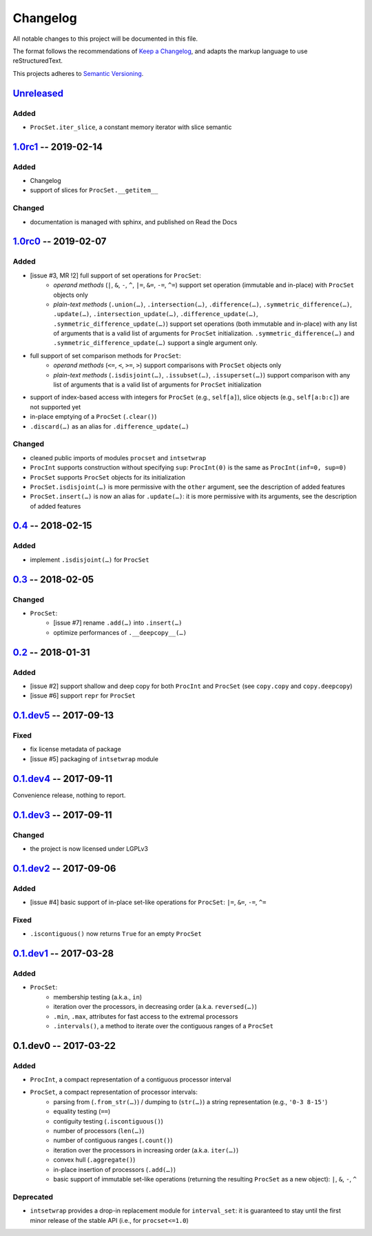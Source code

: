 =========
Changelog
=========

All notable changes to this project will be documented in this file.

The format follows the recommendations of
`Keep a Changelog <https://keepachangelog.com/en/1.0.0/>`_, and adapts the
markup language to use reStructuredText.

This projects adheres to `Semantic Versioning <https://semver.org/spec/v2.0.0.html>`_.


Unreleased_
===========

Added
-----

- ``ProcSet.iter_slice``, a constant memory iterator with slice semantic


1.0rc1_ -- 2019-02-14
=====================

Added
-----

- Changelog
- support of slices for ``ProcSet.__getitem__``


Changed
-------

- documentation is managed with sphinx, and published on Read the Docs



1.0rc0_ -- 2019-02-07
=====================

Added
-----

- [issue #3, MR !2] full support of set operations for ``ProcSet``:
    - *operand methods* (``|``, ``&``, ``-``, ``^``, ``|=``, ``&=``, ``-=``,
      ``^=``) support set operation (immutable and in-place) with ``ProcSet``
      objects only
    - *plain-text methods* (``.union(…)``, ``.intersection(…)``,
      ``.difference(…)``, ``.symmetric_difference(…)``, ``.update(…)``,
      ``.intersection_update(…)``, ``.difference_update(…)``,
      ``.symmetric_difference_update(…)``) support set operations (both
      immutable and in-place) with any list of arguments that is a valid list
      of arguments for ``ProcSet`` initialization.
      ``.symmetric_difference(…)`` and ``.symmetric_difference_update(…)``
      support a single argument only.

- full support of set comparison methods for ``ProcSet``:
    - *operand methods* (``<=``, ``<``, ``>=``, ``>``) support comparisons with
      ``ProcSet`` objects only
    - *plain-text methods* (``.isdisjoint(…)``, ``.issubset(…)``,
      ``.issuperset(…)``) support comparison with any list of arguments that is
      a valid list of arguments for ``ProcSet`` initialization

- support of index-based access with integers for ``ProcSet`` (e.g., ``self[a]``),
  slice objects (e.g., ``self[a:b:c]``) are not supported yet

- in-place emptying of a ``ProcSet`` (``.clear()``)

- ``.discard(…)`` as an alias for ``.difference_update(…)``


Changed
-------

- cleaned public imports of modules ``procset`` and ``intsetwrap``
- ``ProcInt`` supports construction without specifying ``sup``:
  ``ProcInt(0)`` is the same as ``ProcInt(inf=0, sup=0)``
- ``ProcSet`` supports ``ProcSet`` objects for its initialization
- ``ProcSet.isdisjoint(…)`` is more permissive with the ``other`` argument,
  see the description of added features
- ``ProcSet.insert(…)`` is now an alias for ``.update(…)``: it is more
  permissive with its arguments, see the description of added features


0.4_ -- 2018-02-15
==================

Added
-----

- implement ``.isdisjoint(…)`` for ``ProcSet``


0.3_ -- 2018-02-05
==================

Changed
-------

- ``ProcSet``:
    - [issue #7] rename ``.add(…)`` into ``.insert(…)``
    - optimize performances of ``.__deepcopy__(…)``


0.2_ -- 2018-01-31
==================

Added
-----

- [issue #2] support shallow and deep copy for both ``ProcInt`` and ``ProcSet``
  (see ``copy.copy`` and ``copy.deepcopy``)
- [issue #6] support ``repr`` for ``ProcSet``


0.1.dev5_ -- 2017-09-13
=======================

Fixed
-----

- fix license metadata of package
- [issue #5] packaging of ``intsetwrap`` module


0.1.dev4_ -- 2017-09-11
=======================

Convenience release, nothing to report.


0.1.dev3_ -- 2017-09-11
=======================

Changed
-------

- the project is now licensed under LGPLv3


0.1.dev2_ -- 2017-09-06
=======================

Added
-----

- [issue #4] basic support of in-place set-like operations for ``ProcSet``:
  ``|=``, ``&=``, ``-=``, ``^=``


Fixed
-----

- ``.iscontiguous()`` now returns ``True`` for an empty ``ProcSet``


0.1.dev1_ -- 2017-03-28
=======================

Added
-----

- ``ProcSet``:
    - membership testing (a.k.a., ``in``)
    - iteration over the processors, in decreasing order (a.k.a. ``reversed(…)``)
    - ``.min``, ``.max``, attributes for fast access to the extremal
      processors
    - ``.intervals()``, a method to iterate over the contiguous ranges of a
      ``ProcSet``


0.1.dev0 -- 2017-03-22
======================

Added
-----

- ``ProcInt``, a compact representation of a contiguous processor interval

- ``ProcSet``, a compact representation of processor intervals:
    - parsing from (``.from_str(…)``) / dumping to (``str(…)``) a string
      representation (e.g., ``'0-3 8-15'``)
    - equality testing (``==``)
    - contiguity testing (``.iscontiguous()``)
    - number of processors (``len(…)``)
    - number of contiguous ranges (``.count()``)
    - iteration over the processors in increasing order (a.k.a. ``iter(…)``)
    - convex hull (``.aggregate()``)
    - in-place insertion of processors (``.add(…)``)
    - basic support of immutable set-like operations (returning the resulting
      ``ProcSet`` as a new object): ``|``, ``&``, ``-``, ``^``


Deprecated
----------

- ``intsetwrap`` provides a drop-in replacement module for
  ``interval_set``: it is guaranteed to stay until the first minor release of
  the stable API (i.e., for ``procset<=1.0``)


.. .. .. .. .. .. .. .. .. .. .. .. .. .. .. .. .. .. .. .. .. .. .. .. .. .. ..

.. links to git diffs: https://{gitlab-project-url}/compare/{previous-tag}...{current-tag}

.. _Unreleased: https://gitlab.inria.fr/bleuse/procset.py/compare/v1.0rc1...master
.. _1.0rc1: https://gitlab.inria.fr/bleuse/procset.py/compare/v1.0rc0...v1.0rc1
.. _1.0rc0: https://gitlab.inria.fr/bleuse/procset.py/compare/v0.4...v1.0rc0
.. _0.4: https://gitlab.inria.fr/bleuse/procset.py/compare/v0.3...v0.4
.. _0.3: https://gitlab.inria.fr/bleuse/procset.py/compare/v0.2...v0.3
.. _0.2: https://gitlab.inria.fr/bleuse/procset.py/compare/v0.1.dev5...v0.2
.. _0.1.dev5: https://gitlab.inria.fr/bleuse/procset.py/compare/v0.1.dev4...v0.1.dev5
.. _0.1.dev4: https://gitlab.inria.fr/bleuse/procset.py/compare/v0.1.dev3...v0.1.dev4
.. _0.1.dev3: https://gitlab.inria.fr/bleuse/procset.py/compare/v0.1.dev2...v0.1.dev3
.. _0.1.dev2: https://gitlab.inria.fr/bleuse/procset.py/compare/v0.1.dev1...v0.1.dev2
.. _0.1.dev1: https://gitlab.inria.fr/bleuse/procset.py/compare/v0.1.dev0...v0.1.dev1
